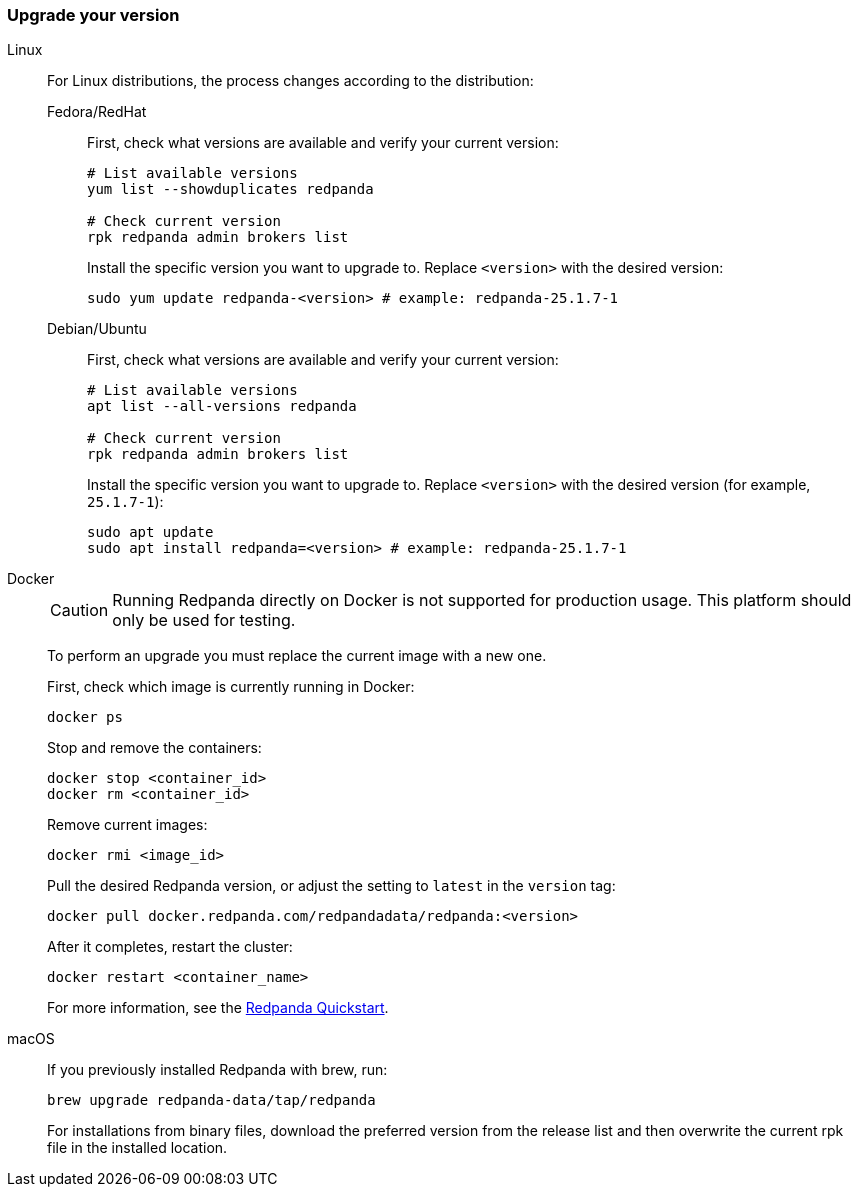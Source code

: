 === Upgrade your version

[tabs]
======
Linux::
+
--
For Linux distributions, the process changes according to the distribution:

[tabs]
====
Fedora/RedHat::
+
First, check what versions are available and verify your current version:
+
[,bash]
----
# List available versions
yum list --showduplicates redpanda

# Check current version
rpk redpanda admin brokers list
----
+
Install the specific version you want to upgrade to. Replace `<version>` with the desired version:
+
[,bash]
----
sudo yum update redpanda-<version> # example: redpanda-25.1.7-1
----

Debian/Ubuntu::
+
First, check what versions are available and verify your current version:
+
[,bash]
----
# List available versions
apt list --all-versions redpanda

# Check current version
rpk redpanda admin brokers list
----
+
Install the specific version you want to upgrade to. Replace `<version>` with the desired version (for example, `25.1.7-1`):
+
[,bash]
----
sudo apt update
sudo apt install redpanda=<version> # example: redpanda-25.1.7-1
----

====
--

Docker::
+
--

CAUTION: Running Redpanda directly on Docker is not supported for production usage. This platform should only be used for testing.

To perform an upgrade you must replace the current image with a new one.

First, check which image is currently running in Docker:

```bash
docker ps
```

Stop and remove the containers:

```bash
docker stop <container_id>
docker rm <container_id>
```

Remove current images:

```bash
docker rmi <image_id>
```

Pull the desired Redpanda version, or adjust the setting to `latest` in the `version` tag:

```bash
docker pull docker.redpanda.com/redpandadata/redpanda:<version>
```

After it completes, restart the cluster:

```bash
docker restart <container_name>
```

For more information, see the xref:get-started:quick-start.adoc[Redpanda Quickstart].

--
macOS::
+
--

If you previously installed Redpanda with brew, run:

```bash
brew upgrade redpanda-data/tap/redpanda
```

For installations from binary files, download the preferred version from the release list and then overwrite the current rpk file in the installed location.

--
======